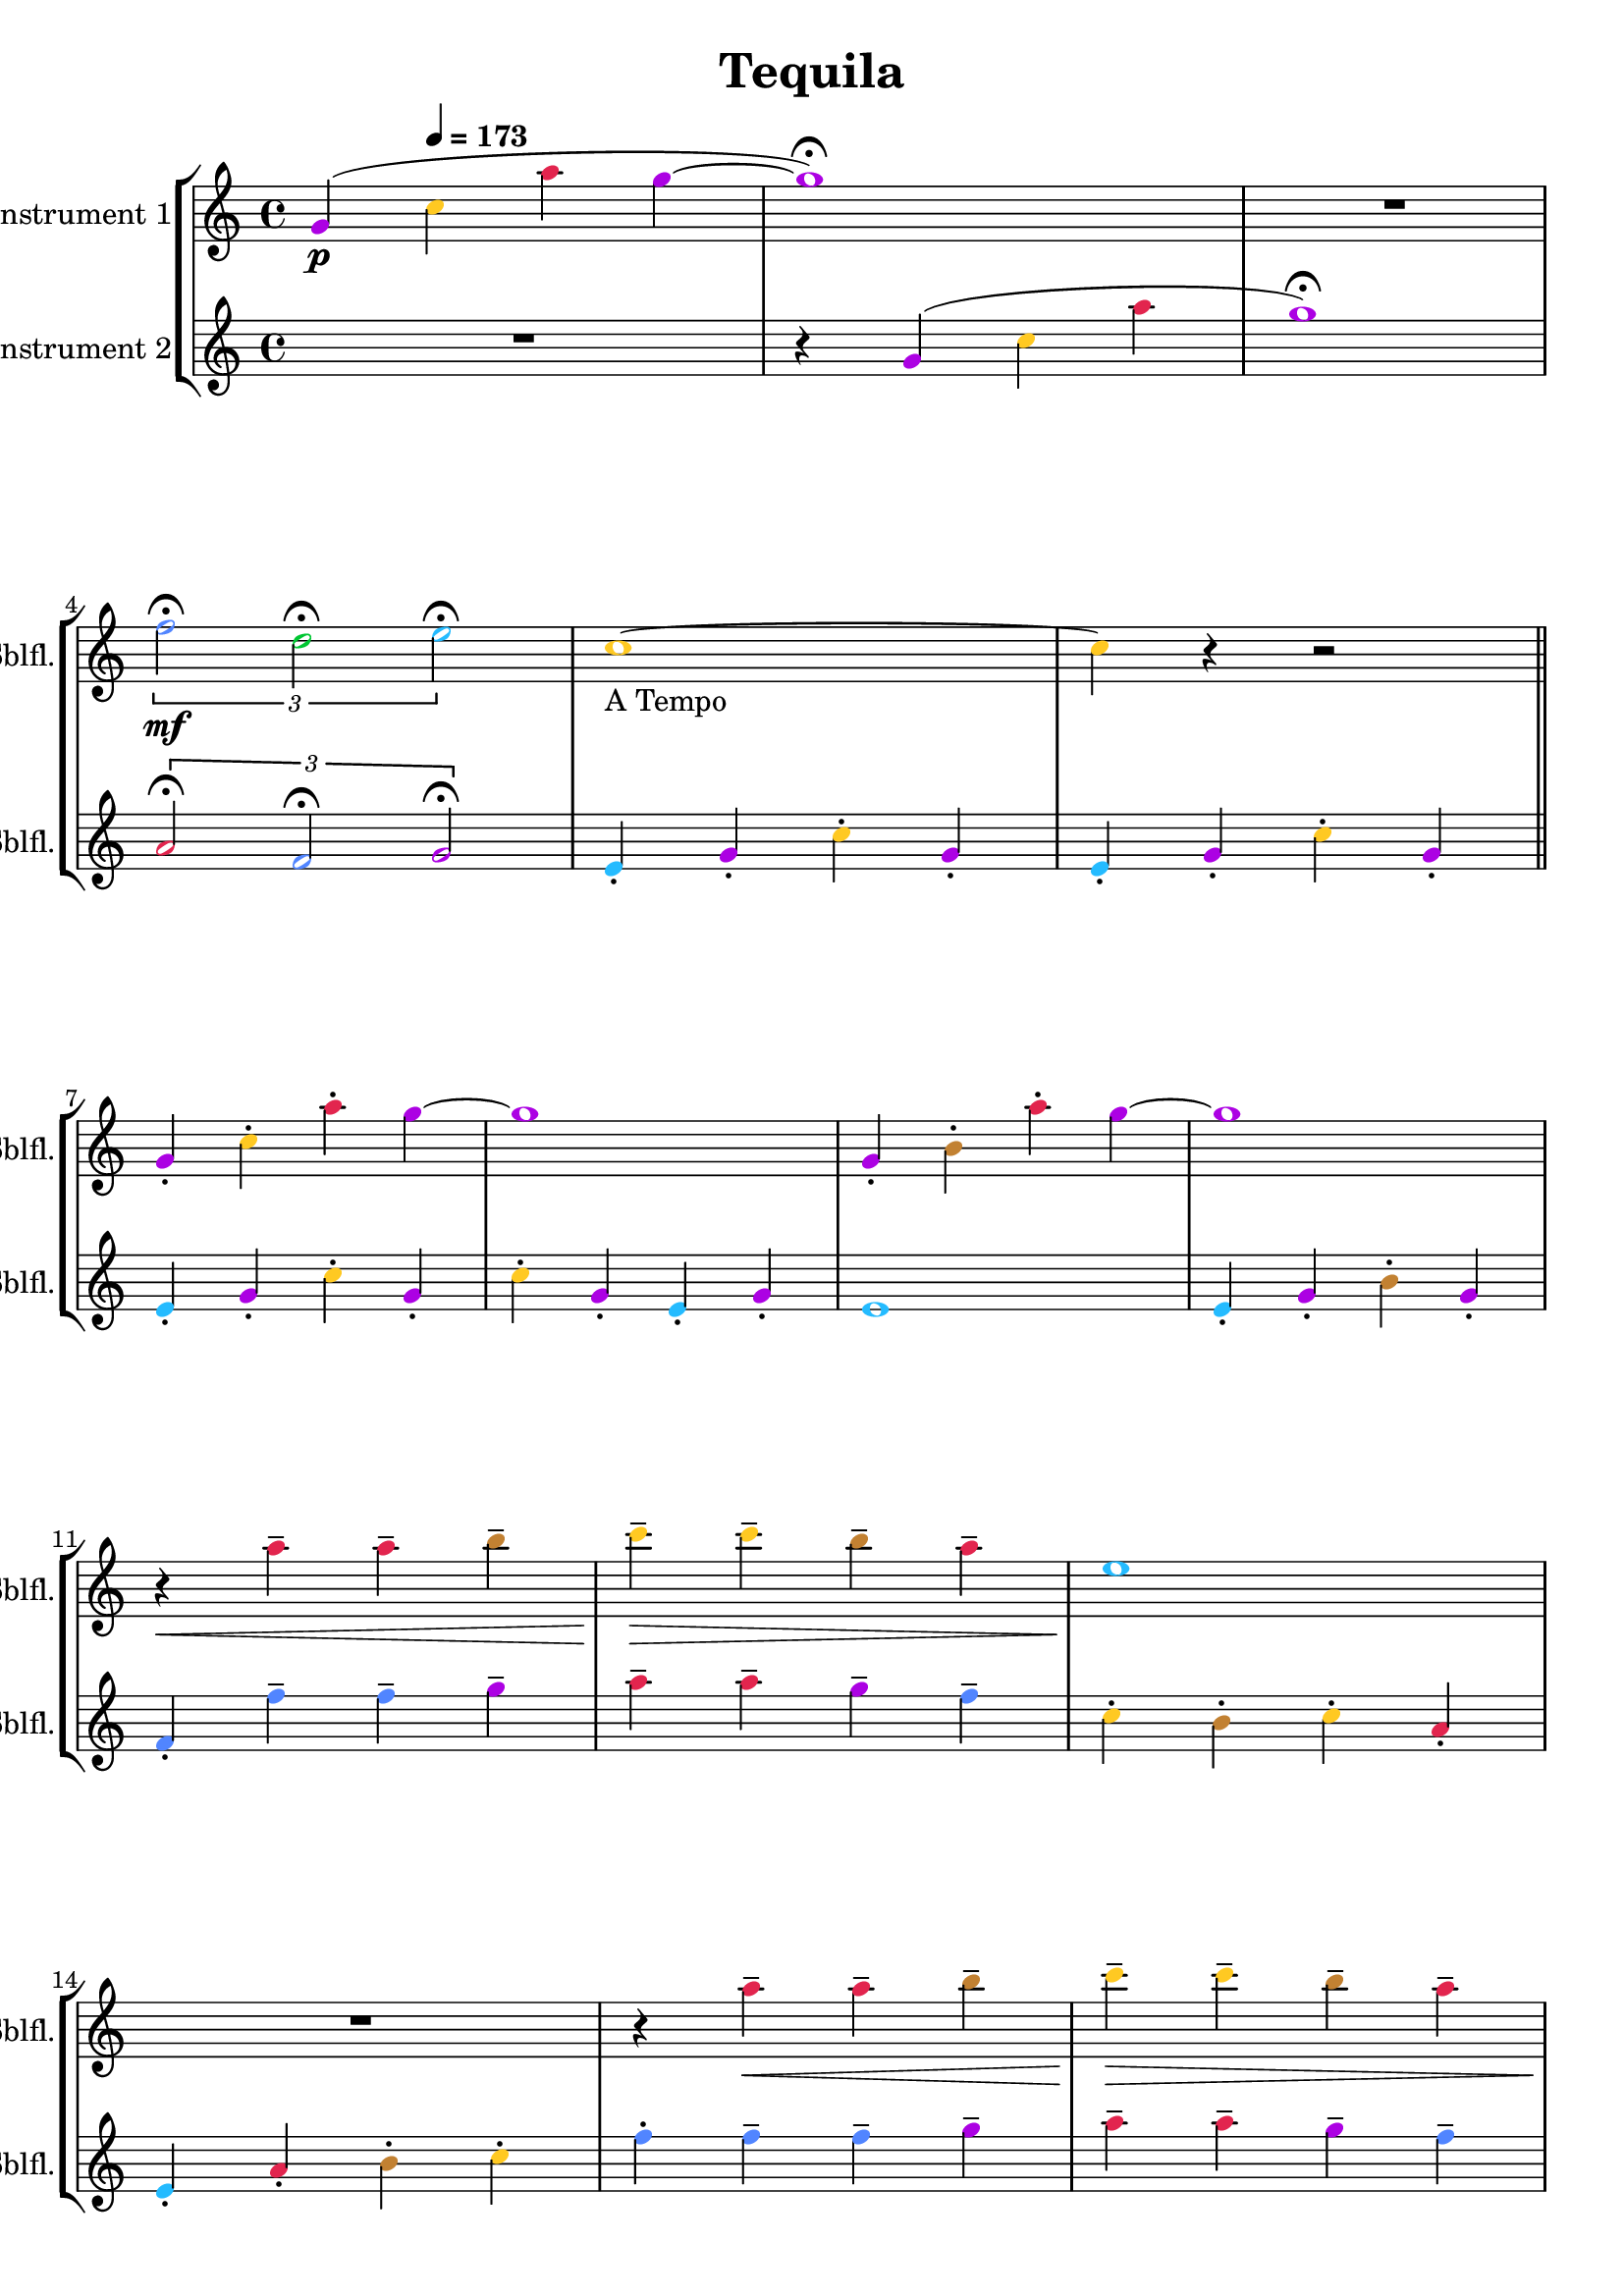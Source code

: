 \version "2.24.4"

\header {
  movementTitle       = "Tequila"
  encodingDate        = "2018-10-22"
  composer            = ""
  arranger            = ""
  artist              = ""
  software            = "soundnotation"
  software            = "Dolet 6.6"
  right               = ""
  title               = "Tequila"
}

\paper {
  % horizontal-shift = 0.0\mm
  % indent = 0.0\mm
  % short-indent = 0.0\mm
  
  % markup-system-spacing-padding = 0.0\mm
  % between-system-space = 0.0\mm
  % page-top-space = 0.0\mm
  
  % page-count = -1
  % system-count = -1
  
  % oddHeaderMarkup = ""
  % evenHeaderMarkup = ""
  % oddFooterMarkup = ""
  % evenFooterMarkup = ""
}

\layout {
  \context { \Score
    autoBeaming = ##f % to display tuplets brackets
  }
  \context { \Voice
  }
}

Part_POne_Staff_One_Voice_One = \absolute {
  \language "nederlands"
  
  \clef "treble"
  \key c \major
  \time 4/4
  \once \override NoteHead.color = #(map (lambda (x) (/ x 255)) '(#XAC #X01 #XE3))
  \stemUp g'4 \p ( \tempo \markup {
    \concat {
       \smaller \general-align #Y #DOWN \note {4} #UP
      " = "
      173
    } % concat
  }
  \once \override NoteHead.color = #(map (lambda (x) (/ x 255)) '(#XFF #XC9 #X22))
  \stemDown c'' \once \override NoteHead.color = #(map (lambda (x) (/ x 255)) '(#XE2 #X25 #X4E))
  a'' \once \override NoteHead.color = #(map (lambda (x) (/ x 255)) '(#XAC #X01 #XE3))
  g'' ~  \once \override NoteHead.color = #(map (lambda (x) (/ x 255)) '(#XAC #X01 #XE3))
  g''1 ) \fermata  | % 3
  \barNumberCheck #3
  R1  | % 4
  \barNumberCheck #4
  
  \break | % 1333333 \myLineBreak
  
  
  \once\override TupletBracket.bracket-visibility = ##t
  \tuplet 3/2 {  \once \override NoteHead.color = #(map (lambda (x) (/ x 255)) '(#X51 #X85 #XFF))
  f''2 \mf \fermata \once \override NoteHead.color = #(map (lambda (x) (/ x 255)) '(#X00 #XC6 #X32))
  d'' \fermata \once \override NoteHead.color = #(map (lambda (x) (/ x 255)) '(#X24 #XBB #XFF))
  e'' \fermata }
  \once \override NoteHead.color = #(map (lambda (x) (/ x 255)) '(#XFF #XC9 #X22))
  c''1 ~  -\markup { "A Tempo" }  | % 5
  \barNumberCheck #6
  \once \override NoteHead.color = #(map (lambda (x) (/ x 255)) '(#XFF #XC9 #X22))
  c''4 r r2 \bar "||"
   | % 6
  \barNumberCheck #7
  \break | % 1333333 \myLineBreak
  
  \once \override NoteHead.color = #(map (lambda (x) (/ x 255)) '(#XAC #X01 #XE3))
  \stemUp g'4 -. \once \override NoteHead.color = #(map (lambda (x) (/ x 255)) '(#XFF #XC9 #X22))
  \stemDown c'' -. \once \override NoteHead.color = #(map (lambda (x) (/ x 255)) '(#XE2 #X25 #X4E))
  a'' -. \once \override NoteHead.color = #(map (lambda (x) (/ x 255)) '(#XAC #X01 #XE3))
  g'' ~   | % 7
  \barNumberCheck #8
  \once \override NoteHead.color = #(map (lambda (x) (/ x 255)) '(#XAC #X01 #XE3))
  g''1  | % 8
  \barNumberCheck #9
  \once \override NoteHead.color = #(map (lambda (x) (/ x 255)) '(#XAC #X01 #XE3))
  \stemUp g'4 -. \once \override NoteHead.color = #(map (lambda (x) (/ x 255)) '(#XC2 #X81 #X32))
  \stemDown b' -. \once \override NoteHead.color = #(map (lambda (x) (/ x 255)) '(#XE2 #X25 #X4E))
  a'' -. \once \override NoteHead.color = #(map (lambda (x) (/ x 255)) '(#XAC #X01 #XE3))
  g'' ~   | % 9
  \barNumberCheck #10
  \once \override NoteHead.color = #(map (lambda (x) (/ x 255)) '(#XAC #X01 #XE3))
  g''1  | % 10
  \barNumberCheck #11
  \break | % 1333333 \myLineBreak
  
  r4 \< \once \override NoteHead.color = #(map (lambda (x) (/ x 255)) '(#XE2 #X25 #X4E))
  a'' -- \once \override NoteHead.color = #(map (lambda (x) (/ x 255)) '(#XE2 #X25 #X4E))
  a'' -- \once \override NoteHead.color = #(map (lambda (x) (/ x 255)) '(#XC2 #X81 #X32))
  b'' --  | % 11
  \barNumberCheck #12
  \once \override NoteHead.color = #(map (lambda (x) (/ x 255)) '(#XFF #XC9 #X22))
  c'''4 \! \> -- \once \override NoteHead.color = #(map (lambda (x) (/ x 255)) '(#XFF #XC9 #X22))
  c''' -- \once \override NoteHead.color = #(map (lambda (x) (/ x 255)) '(#XC2 #X81 #X32))
  b'' -- \once \override NoteHead.color = #(map (lambda (x) (/ x 255)) '(#XE2 #X25 #X4E))
  a'' --  | % 12
  \barNumberCheck #13
  \once \override NoteHead.color = #(map (lambda (x) (/ x 255)) '(#X24 #XBB #XFF))
  e''1 \!  | % 13
  \barNumberCheck #14
  \break | % 1333333 \myLineBreak
  
  R1  | % 14
  \barNumberCheck #15
  r4 \once \override NoteHead.color = #(map (lambda (x) (/ x 255)) '(#XE2 #X25 #X4E))
  a'' \< -- \once \override NoteHead.color = #(map (lambda (x) (/ x 255)) '(#XE2 #X25 #X4E))
  a'' -- \once \override NoteHead.color = #(map (lambda (x) (/ x 255)) '(#XC2 #X81 #X32))
  b'' --  | % 15
  \barNumberCheck #16
  \once \override NoteHead.color = #(map (lambda (x) (/ x 255)) '(#XFF #XC9 #X22))
  c'''4 \! \> -- \once \override NoteHead.color = #(map (lambda (x) (/ x 255)) '(#XFF #XC9 #X22))
  c''' -- \once \override NoteHead.color = #(map (lambda (x) (/ x 255)) '(#XC2 #X81 #X32))
  b'' -- \once \override NoteHead.color = #(map (lambda (x) (/ x 255)) '(#XE2 #X25 #X4E))
  a'' --  | % 16
  \barNumberCheck #17
  \pageBreak | % 14444444
  
  \once \override NoteHead.color = #(map (lambda (x) (/ x 255)) '(#X24 #XBB #XFF))
  e''1 \!  | % 17
  \barNumberCheck #18
  r4 \once \override NoteHead.color = #(map (lambda (x) (/ x 255)) '(#X24 #XBB #XFF))
  e'' -- \once \override NoteHead.color = #(map (lambda (x) (/ x 255)) '(#X00 #XC6 #X32))
  d'' -- \once \override NoteHead.color = #(map (lambda (x) (/ x 255)) '(#XFF #XC9 #X22))
  c'' --  | % 18
  \barNumberCheck #19
  \once \override NoteHead.color = #(map (lambda (x) (/ x 255)) '(#XAC #X01 #XE3))
  g''1  | % 19
  \barNumberCheck #20
  R1 \bar "||"
   | % 20
  \barNumberCheck #21
  \break | % 1333333 \myLineBreak
  
  \once \override NoteHead.color = #(map (lambda (x) (/ x 255)) '(#XAC #X01 #XE3))
  \stemUp g'4 -. \once \override NoteHead.color = #(map (lambda (x) (/ x 255)) '(#XFF #XC9 #X22))
  \stemDown c'' -. \once \override NoteHead.color = #(map (lambda (x) (/ x 255)) '(#XE2 #X25 #X4E))
  a'' -. \once \override NoteHead.color = #(map (lambda (x) (/ x 255)) '(#XAC #X01 #XE3))
  g'' ~   | % 21
  \barNumberCheck #22
  \once \override NoteHead.color = #(map (lambda (x) (/ x 255)) '(#XAC #X01 #XE3))
  g''1  | % 22
  \barNumberCheck #23
  \once \override NoteHead.color = #(map (lambda (x) (/ x 255)) '(#XAC #X01 #XE3))
  \stemUp g'4 -. \once \override NoteHead.color = #(map (lambda (x) (/ x 255)) '(#XC2 #X81 #X32))
  \stemDown b' -. \once \override NoteHead.color = #(map (lambda (x) (/ x 255)) '(#XE2 #X25 #X4E))
  a'' -. \once \override NoteHead.color = #(map (lambda (x) (/ x 255)) '(#XAC #X01 #XE3))
  g'' ~   | % 23
  \barNumberCheck #24
  \once \override NoteHead.color = #(map (lambda (x) (/ x 255)) '(#XAC #X01 #XE3))
  g''1  | % 24
  \barNumberCheck #25
  \break | % 1333333 \myLineBreak
  
  r4 \< \once \override NoteHead.color = #(map (lambda (x) (/ x 255)) '(#XE2 #X25 #X4E))
  a'' -- \once \override NoteHead.color = #(map (lambda (x) (/ x 255)) '(#XE2 #X25 #X4E))
  a'' -- \once \override NoteHead.color = #(map (lambda (x) (/ x 255)) '(#XC2 #X81 #X32))
  b'' --  | % 25
  \barNumberCheck #26
  \once \override NoteHead.color = #(map (lambda (x) (/ x 255)) '(#XFF #XC9 #X22))
  c'''4 \! \> -- \once \override NoteHead.color = #(map (lambda (x) (/ x 255)) '(#XFF #XC9 #X22))
  c''' -- \once \override NoteHead.color = #(map (lambda (x) (/ x 255)) '(#XC2 #X81 #X32))
  b'' -- \once \override NoteHead.color = #(map (lambda (x) (/ x 255)) '(#XE2 #X25 #X4E))
  a'' --  | % 26
  \barNumberCheck #27
  \once \override NoteHead.color = #(map (lambda (x) (/ x 255)) '(#X24 #XBB #XFF))
  e''1 \!  | % 27
  \barNumberCheck #28
  \break | % 1333333 \myLineBreak
  
  R1  | % 28
  \barNumberCheck #29
  r4 \once \override NoteHead.color = #(map (lambda (x) (/ x 255)) '(#XE2 #X25 #X4E))
  a'' \< -- \once \override NoteHead.color = #(map (lambda (x) (/ x 255)) '(#XE2 #X25 #X4E))
  a'' -- \once \override NoteHead.color = #(map (lambda (x) (/ x 255)) '(#XC2 #X81 #X32))
  b'' --  | % 29
  \barNumberCheck #30
  \once \override NoteHead.color = #(map (lambda (x) (/ x 255)) '(#XFF #XC9 #X22))
  c'''4 \! \> -- \once \override NoteHead.color = #(map (lambda (x) (/ x 255)) '(#XFF #XC9 #X22))
  c''' -- \once \override NoteHead.color = #(map (lambda (x) (/ x 255)) '(#XC2 #X81 #X32))
  b'' -- \once \override NoteHead.color = #(map (lambda (x) (/ x 255)) '(#XE2 #X25 #X4E))
  a'' --  | % 30
  \barNumberCheck #31
  \break | % 1333333 \myLineBreak
  
  \once \override NoteHead.color = #(map (lambda (x) (/ x 255)) '(#X24 #XBB #XFF))
  e''1 \!  | % 31
  \barNumberCheck #32
  r4 \once \override NoteHead.color = #(map (lambda (x) (/ x 255)) '(#X24 #XBB #XFF))
  e'' -- \once \override NoteHead.color = #(map (lambda (x) (/ x 255)) '(#X00 #XC6 #X32))
  d'' -- \once \override NoteHead.color = #(map (lambda (x) (/ x 255)) '(#XFF #XC9 #X22))
  c'' --  | % 32
  \barNumberCheck #33
  \once \override NoteHead.color = #(map (lambda (x) (/ x 255)) '(#XAC #X01 #XE3))
  g''1 ~   | % 33
  \barNumberCheck #34
  \break | % 1333333 \myLineBreak
  
  \once \override NoteHead.color = #(map (lambda (x) (/ x 255)) '(#XAC #X01 #XE3))
  g''1 \fermata  | % 34
  \barNumberCheck #35
  r2 \once \override NoteHead.color = #(map (lambda (x) (/ x 255)) '(#X51 #X85 #XFF))
  f'' \f \fermata  | % 35
  \barNumberCheck #36
  \once \override NoteHead.color = #(map (lambda (x) (/ x 255)) '(#X00 #XC6 #X32))
  d''2 \fermata \once \override NoteHead.color = #(map (lambda (x) (/ x 255)) '(#X24 #XBB #XFF))
  e'' \fermata  | % 36
  \barNumberCheck #37
  \once \override NoteHead.color = #(map (lambda (x) (/ x 255)) '(#XFF #XC9 #X22))
  c''1 \fermata
  \bar "|."
   | % 1
  \barNumberCheck #38
}

Part_PTwo_Staff_One_Voice_One = \absolute {
  \language "nederlands"
  
  \clef "treble"
  \key c \major
  \time 4/4
  R1 r4 \once \override NoteHead.color = #(map (lambda (x) (/ x 255)) '(#XAC #X01 #XE3))
  \stemUp g' ( \once \override NoteHead.color = #(map (lambda (x) (/ x 255)) '(#XFF #XC9 #X22))
  \stemDown c'' \once \override NoteHead.color = #(map (lambda (x) (/ x 255)) '(#XE2 #X25 #X4E))
  a''  | % 3
  \barNumberCheck #3
  \once \override NoteHead.color = #(map (lambda (x) (/ x 255)) '(#XAC #X01 #XE3))
  g''1 ) \fermata  | % 4
  \barNumberCheck #4
  
  \break | % 1333333 \myLineBreak
  
  
  \once\override TupletBracket.bracket-visibility = ##t
  \tuplet 3/2 {  \once \override NoteHead.color = #(map (lambda (x) (/ x 255)) '(#XE2 #X25 #X4E))
  \stemUp a'2 \fermata \once \override NoteHead.color = #(map (lambda (x) (/ x 255)) '(#X51 #X85 #XFF))
  f' \fermata \once \override NoteHead.color = #(map (lambda (x) (/ x 255)) '(#XAC #X01 #XE3))
  g' \fermata }
  \once \override NoteHead.color = #(map (lambda (x) (/ x 255)) '(#X24 #XBB #XFF))
  e'4 -. \once \override NoteHead.color = #(map (lambda (x) (/ x 255)) '(#XAC #X01 #XE3))
  g' -. \once \override NoteHead.color = #(map (lambda (x) (/ x 255)) '(#XFF #XC9 #X22))
  \stemDown c'' -. \once \override NoteHead.color = #(map (lambda (x) (/ x 255)) '(#XAC #X01 #XE3))
  \stemUp g' -.  | % 5
  \barNumberCheck #6
  \once \override NoteHead.color = #(map (lambda (x) (/ x 255)) '(#X24 #XBB #XFF))
  e'4 -. \once \override NoteHead.color = #(map (lambda (x) (/ x 255)) '(#XAC #X01 #XE3))
  g' -. \once \override NoteHead.color = #(map (lambda (x) (/ x 255)) '(#XFF #XC9 #X22))
  \stemDown c'' -. \once \override NoteHead.color = #(map (lambda (x) (/ x 255)) '(#XAC #X01 #XE3))
  \stemUp g' -. \bar "||"
   | % 6
  \barNumberCheck #7
  \break | % 1333333 \myLineBreak
  
  \once \override NoteHead.color = #(map (lambda (x) (/ x 255)) '(#X24 #XBB #XFF))
  e'4 -. \once \override NoteHead.color = #(map (lambda (x) (/ x 255)) '(#XAC #X01 #XE3))
  g' -. \once \override NoteHead.color = #(map (lambda (x) (/ x 255)) '(#XFF #XC9 #X22))
  \stemDown c'' -. \once \override NoteHead.color = #(map (lambda (x) (/ x 255)) '(#XAC #X01 #XE3))
  \stemUp g' -.  | % 7
  \barNumberCheck #8
  \once \override NoteHead.color = #(map (lambda (x) (/ x 255)) '(#XFF #XC9 #X22))
  \stemDown c''4 -. \once \override NoteHead.color = #(map (lambda (x) (/ x 255)) '(#XAC #X01 #XE3))
  \stemUp g' -. \once \override NoteHead.color = #(map (lambda (x) (/ x 255)) '(#X24 #XBB #XFF))
  e' -. \once \override NoteHead.color = #(map (lambda (x) (/ x 255)) '(#XAC #X01 #XE3))
  g' -.  | % 8
  \barNumberCheck #9
  \once \override NoteHead.color = #(map (lambda (x) (/ x 255)) '(#X24 #XBB #XFF))
  e'1  | % 9
  \barNumberCheck #10
  \once \override NoteHead.color = #(map (lambda (x) (/ x 255)) '(#X24 #XBB #XFF))
  e'4 -. \once \override NoteHead.color = #(map (lambda (x) (/ x 255)) '(#XAC #X01 #XE3))
  g' -. \once \override NoteHead.color = #(map (lambda (x) (/ x 255)) '(#XC2 #X81 #X32))
  \stemDown b' -. \once \override NoteHead.color = #(map (lambda (x) (/ x 255)) '(#XAC #X01 #XE3))
  \stemUp g' -.  | % 10
  \barNumberCheck #11
  \break | % 1333333 \myLineBreak
  
  \once \override NoteHead.color = #(map (lambda (x) (/ x 255)) '(#X51 #X85 #XFF))
  f'4 -. \once \override NoteHead.color = #(map (lambda (x) (/ x 255)) '(#X51 #X85 #XFF))
  \stemDown f'' -- \once \override NoteHead.color = #(map (lambda (x) (/ x 255)) '(#X51 #X85 #XFF))
  f'' -- \once \override NoteHead.color = #(map (lambda (x) (/ x 255)) '(#XAC #X01 #XE3))
  g'' --  | % 11
  \barNumberCheck #12
  \once \override NoteHead.color = #(map (lambda (x) (/ x 255)) '(#XE2 #X25 #X4E))
  a''4 -- \once \override NoteHead.color = #(map (lambda (x) (/ x 255)) '(#XE2 #X25 #X4E))
  a'' -- \once \override NoteHead.color = #(map (lambda (x) (/ x 255)) '(#XAC #X01 #XE3))
  g'' -- \once \override NoteHead.color = #(map (lambda (x) (/ x 255)) '(#X51 #X85 #XFF))
  f'' --  | % 12
  \barNumberCheck #13
  \once \override NoteHead.color = #(map (lambda (x) (/ x 255)) '(#XFF #XC9 #X22))
  c''4 -. \once \override NoteHead.color = #(map (lambda (x) (/ x 255)) '(#XC2 #X81 #X32))
  b' -. \once \override NoteHead.color = #(map (lambda (x) (/ x 255)) '(#XFF #XC9 #X22))
  c'' -. \once \override NoteHead.color = #(map (lambda (x) (/ x 255)) '(#XE2 #X25 #X4E))
  \stemUp a' -.  | % 13
  \barNumberCheck #14
  \break | % 1333333 \myLineBreak
  
  \once \override NoteHead.color = #(map (lambda (x) (/ x 255)) '(#X24 #XBB #XFF))
  e'4 -. \once \override NoteHead.color = #(map (lambda (x) (/ x 255)) '(#XE2 #X25 #X4E))
  a' -. \once \override NoteHead.color = #(map (lambda (x) (/ x 255)) '(#XC2 #X81 #X32))
  \stemDown b' -. \once \override NoteHead.color = #(map (lambda (x) (/ x 255)) '(#XFF #XC9 #X22))
  c'' -.  | % 14
  \barNumberCheck #15
  \once \override NoteHead.color = #(map (lambda (x) (/ x 255)) '(#X51 #X85 #XFF))
  f''4 -. \once \override NoteHead.color = #(map (lambda (x) (/ x 255)) '(#X51 #X85 #XFF))
  f'' -- \once \override NoteHead.color = #(map (lambda (x) (/ x 255)) '(#X51 #X85 #XFF))
  f'' -- \once \override NoteHead.color = #(map (lambda (x) (/ x 255)) '(#XAC #X01 #XE3))
  g'' --  | % 15
  \barNumberCheck #16
  \once \override NoteHead.color = #(map (lambda (x) (/ x 255)) '(#XE2 #X25 #X4E))
  a''4 -- \once \override NoteHead.color = #(map (lambda (x) (/ x 255)) '(#XE2 #X25 #X4E))
  a'' -- \once \override NoteHead.color = #(map (lambda (x) (/ x 255)) '(#XAC #X01 #XE3))
  g'' -- \once \override NoteHead.color = #(map (lambda (x) (/ x 255)) '(#X51 #X85 #XFF))
  f'' --  | % 16
  \barNumberCheck #17
  \pageBreak | % 14444444
  
  \once \override NoteHead.color = #(map (lambda (x) (/ x 255)) '(#XFF #XC9 #X22))
  c''4 -. \once \override NoteHead.color = #(map (lambda (x) (/ x 255)) '(#XC2 #X81 #X32))
  b' -. \once \override NoteHead.color = #(map (lambda (x) (/ x 255)) '(#XE2 #X25 #X4E))
  \stemUp a' -. \once \override NoteHead.color = #(map (lambda (x) (/ x 255)) '(#XAC #X01 #XE3))
  g' -.  | % 17
  \barNumberCheck #18
  \once \override NoteHead.color = #(map (lambda (x) (/ x 255)) '(#X1A #X28 #XCD))
  fis'!2 \once \override NoteHead.color = #(map (lambda (x) (/ x 255)) '(#X1A #X28 #XCD))
  fis'4 -. \once \override NoteHead.color = #(map (lambda (x) (/ x 255)) '(#X1A #X28 #XCD))
  fis' -.  | % 18
  \barNumberCheck #19
  \once \override NoteHead.color = #(map (lambda (x) (/ x 255)) '(#XAC #X01 #XE3))
  g'4 -. \once \override NoteHead.color = #(map (lambda (x) (/ x 255)) '(#XE2 #X25 #X4E))
  a' -. \once \override NoteHead.color = #(map (lambda (x) (/ x 255)) '(#XC2 #X81 #X32))
  \stemDown b' -. \once \override NoteHead.color = #(map (lambda (x) (/ x 255)) '(#XFF #XC9 #X22))
  c'' -.  | % 19
  \barNumberCheck #20
  \once \override NoteHead.color = #(map (lambda (x) (/ x 255)) '(#X00 #XC6 #X32))
  d''4 -. \once \override NoteHead.color = #(map (lambda (x) (/ x 255)) '(#XC2 #X81 #X32))
  b' -. \once \override NoteHead.color = #(map (lambda (x) (/ x 255)) '(#XE2 #X25 #X4E))
  \stemUp a' -. \once \override NoteHead.color = #(map (lambda (x) (/ x 255)) '(#XAC #X01 #XE3))
  g' -. \bar "||"
   | % 20
  \barNumberCheck #21
  \break | % 1333333 \myLineBreak
  
  \once \override NoteHead.color = #(map (lambda (x) (/ x 255)) '(#X24 #XBB #XFF))
  e'4 -. \once \override NoteHead.color = #(map (lambda (x) (/ x 255)) '(#XAC #X01 #XE3))
  g' -. \once \override NoteHead.color = #(map (lambda (x) (/ x 255)) '(#XFF #XC9 #X22))
  \stemDown c'' -. \once \override NoteHead.color = #(map (lambda (x) (/ x 255)) '(#XAC #X01 #XE3))
  \stemUp g' -.  | % 21
  \barNumberCheck #22
  \once \override NoteHead.color = #(map (lambda (x) (/ x 255)) '(#XFF #XC9 #X22))
  \stemDown c''4 -. \once \override NoteHead.color = #(map (lambda (x) (/ x 255)) '(#XAC #X01 #XE3))
  \stemUp g' -. \once \override NoteHead.color = #(map (lambda (x) (/ x 255)) '(#X24 #XBB #XFF))
  e' -. \once \override NoteHead.color = #(map (lambda (x) (/ x 255)) '(#XAC #X01 #XE3))
  g' -.  | % 22
  \barNumberCheck #23
  \once \override NoteHead.color = #(map (lambda (x) (/ x 255)) '(#X24 #XBB #XFF))
  e'1  | % 23
  \barNumberCheck #24
  \once \override NoteHead.color = #(map (lambda (x) (/ x 255)) '(#X24 #XBB #XFF))
  e'4 -. \once \override NoteHead.color = #(map (lambda (x) (/ x 255)) '(#XAC #X01 #XE3))
  g' -. \once \override NoteHead.color = #(map (lambda (x) (/ x 255)) '(#XC2 #X81 #X32))
  \stemDown b' -. \once \override NoteHead.color = #(map (lambda (x) (/ x 255)) '(#XAC #X01 #XE3))
  \stemUp g' -.  | % 24
  \barNumberCheck #25
  \break | % 1333333 \myLineBreak
  
  \once \override NoteHead.color = #(map (lambda (x) (/ x 255)) '(#X51 #X85 #XFF))
  f'4 -. \once \override NoteHead.color = #(map (lambda (x) (/ x 255)) '(#X51 #X85 #XFF))
  \stemDown f'' -- \once \override NoteHead.color = #(map (lambda (x) (/ x 255)) '(#X51 #X85 #XFF))
  f'' -- \once \override NoteHead.color = #(map (lambda (x) (/ x 255)) '(#XAC #X01 #XE3))
  g'' --  | % 25
  \barNumberCheck #26
  \once \override NoteHead.color = #(map (lambda (x) (/ x 255)) '(#XE2 #X25 #X4E))
  a''4 -- \once \override NoteHead.color = #(map (lambda (x) (/ x 255)) '(#XE2 #X25 #X4E))
  a'' -- \once \override NoteHead.color = #(map (lambda (x) (/ x 255)) '(#XAC #X01 #XE3))
  g'' -- \once \override NoteHead.color = #(map (lambda (x) (/ x 255)) '(#X51 #X85 #XFF))
  f'' --  | % 26
  \barNumberCheck #27
  \once \override NoteHead.color = #(map (lambda (x) (/ x 255)) '(#XFF #XC9 #X22))
  c''4 -. \once \override NoteHead.color = #(map (lambda (x) (/ x 255)) '(#XC2 #X81 #X32))
  b' -. \once \override NoteHead.color = #(map (lambda (x) (/ x 255)) '(#XFF #XC9 #X22))
  c'' -. \once \override NoteHead.color = #(map (lambda (x) (/ x 255)) '(#XE2 #X25 #X4E))
  \stemUp a' -.  | % 27
  \barNumberCheck #28
  \break | % 1333333 \myLineBreak
  
  \once \override NoteHead.color = #(map (lambda (x) (/ x 255)) '(#X24 #XBB #XFF))
  e'4 -. \once \override NoteHead.color = #(map (lambda (x) (/ x 255)) '(#XE2 #X25 #X4E))
  a' -. \once \override NoteHead.color = #(map (lambda (x) (/ x 255)) '(#XC2 #X81 #X32))
  \stemDown b' -. \once \override NoteHead.color = #(map (lambda (x) (/ x 255)) '(#XFF #XC9 #X22))
  c'' -.  | % 28
  \barNumberCheck #29
  \once \override NoteHead.color = #(map (lambda (x) (/ x 255)) '(#X51 #X85 #XFF))
  f''4 -. \once \override NoteHead.color = #(map (lambda (x) (/ x 255)) '(#X51 #X85 #XFF))
  f'' -- \once \override NoteHead.color = #(map (lambda (x) (/ x 255)) '(#X51 #X85 #XFF))
  f'' -- \once \override NoteHead.color = #(map (lambda (x) (/ x 255)) '(#XAC #X01 #XE3))
  g'' --  | % 29
  \barNumberCheck #30
  \once \override NoteHead.color = #(map (lambda (x) (/ x 255)) '(#XE2 #X25 #X4E))
  a''4 -- \once \override NoteHead.color = #(map (lambda (x) (/ x 255)) '(#XE2 #X25 #X4E))
  a'' -- \once \override NoteHead.color = #(map (lambda (x) (/ x 255)) '(#XAC #X01 #XE3))
  g'' -- \once \override NoteHead.color = #(map (lambda (x) (/ x 255)) '(#X51 #X85 #XFF))
  f'' --  | % 30
  \barNumberCheck #31
  \break | % 1333333 \myLineBreak
  
  \once \override NoteHead.color = #(map (lambda (x) (/ x 255)) '(#XFF #XC9 #X22))
  c''4 -. \once \override NoteHead.color = #(map (lambda (x) (/ x 255)) '(#XC2 #X81 #X32))
  b' -. \once \override NoteHead.color = #(map (lambda (x) (/ x 255)) '(#XE2 #X25 #X4E))
  \stemUp a' -. \once \override NoteHead.color = #(map (lambda (x) (/ x 255)) '(#XAC #X01 #XE3))
  g' -.  | % 31
  \barNumberCheck #32
  \once \override NoteHead.color = #(map (lambda (x) (/ x 255)) '(#X1A #X28 #XCD))
  fis'!2 \once \override NoteHead.color = #(map (lambda (x) (/ x 255)) '(#X1A #X28 #XCD))
  fis'4 -. \once \override NoteHead.color = #(map (lambda (x) (/ x 255)) '(#X1A #X28 #XCD))
  fis' -.  | % 32
  \barNumberCheck #33
  \once \override NoteHead.color = #(map (lambda (x) (/ x 255)) '(#XAC #X01 #XE3))
  g'4 -. \once \override NoteHead.color = #(map (lambda (x) (/ x 255)) '(#XE2 #X25 #X4E))
  a' -. \once \override NoteHead.color = #(map (lambda (x) (/ x 255)) '(#XC2 #X81 #X32))
  \stemDown b' -. \once \override NoteHead.color = #(map (lambda (x) (/ x 255)) '(#XFF #XC9 #X22))
  c'' -.  | % 33
  \barNumberCheck #34
  \break | % 1333333 \myLineBreak
  
  \once \override NoteHead.color = #(map (lambda (x) (/ x 255)) '(#XC2 #X81 #X32))
  b'1 \fermata  | % 34
  \barNumberCheck #35
  r2 \once \override NoteHead.color = #(map (lambda (x) (/ x 255)) '(#XE2 #X25 #X4E))
  \stemUp a' \fermata  | % 35
  \barNumberCheck #36
  \once \override NoteHead.color = #(map (lambda (x) (/ x 255)) '(#X51 #X85 #XFF))
  f'2 \fermata \once \override NoteHead.color = #(map (lambda (x) (/ x 255)) '(#XAC #X01 #XE3))
  g' \fermata  | % 36
  \barNumberCheck #37
  \once \override NoteHead.color = #(map (lambda (x) (/ x 255)) '(#X24 #XBB #XFF))
  e'1 \fermata
  \bar "|."
   | % 38
  \barNumberCheck #38
}

\book {

  \score {
    <<
      
      
      
      <<
      
        
        \new StaffGroup
        
        
        <<
        
          \new Staff  = "Part_POne_Staff_One"
          \with {
            instrumentName = "Instrument 1"
            shortInstrumentName = "Sblfl."
          }
          <<
            \context Voice = "Part_POne_Staff_One_Voice_One" <<
              \Part_POne_Staff_One_Voice_One
            >>
          >>
          \new Staff  = "Part_PTwo_Staff_One"
          \with {
            instrumentName = "Instrument 2"
            shortInstrumentName = "Sblfl."
          }
          <<
            \context Voice = "Part_PTwo_Staff_One_Voice_One" <<
              \Part_PTwo_Staff_One_Voice_One
            >>
          >>
        
        
        
        >>
      
      
      
      >>
    
    >>
    
    \layout {
      \context { \Score
        autoBeaming = ##f % to display tuplets brackets
      }
      \context { \Voice
      }
    }
    
    \midi {
      \tempo 16 = 360
    }
  }
  
}
